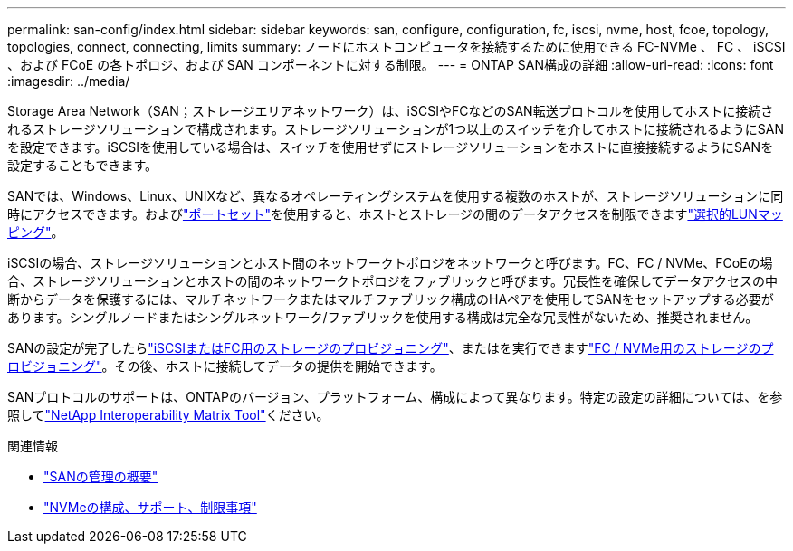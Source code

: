 ---
permalink: san-config/index.html 
sidebar: sidebar 
keywords: san, configure, configuration, fc, iscsi, nvme, host, fcoe, topology, topologies, connect, connecting, limits 
summary: ノードにホストコンピュータを接続するために使用できる FC-NVMe 、 FC 、 iSCSI 、および FCoE の各トポロジ、および SAN コンポーネントに対する制限。 
---
= ONTAP SAN構成の詳細
:allow-uri-read: 
:icons: font
:imagesdir: ../media/


[role="lead"]
Storage Area Network（SAN；ストレージエリアネットワーク）は、iSCSIやFCなどのSAN転送プロトコルを使用してホストに接続されるストレージソリューションで構成されます。ストレージソリューションが1つ以上のスイッチを介してホストに接続されるようにSANを設定できます。iSCSIを使用している場合は、スイッチを使用せずにストレージソリューションをホストに直接接続するようにSANを設定することもできます。

SANでは、Windows、Linux、UNIXなど、異なるオペレーティングシステムを使用する複数のホストが、ストレージソリューションに同時にアクセスできます。およびlink:../san-admin/create-port-sets-binding-igroups-task.html["ポートセット"]を使用すると、ホストとストレージの間のデータアクセスを制限できますlink:../san-admin/selective-lun-map-concept.html["選択的LUNマッピング"]。

iSCSIの場合、ストレージソリューションとホスト間のネットワークトポロジをネットワークと呼びます。FC、FC / NVMe、FCoEの場合、ストレージソリューションとホストの間のネットワークトポロジをファブリックと呼びます。冗長性を確保してデータアクセスの中断からデータを保護するには、マルチネットワークまたはマルチファブリック構成のHAペアを使用してSANをセットアップする必要があります。シングルノードまたはシングルネットワーク/ファブリックを使用する構成は完全な冗長性がないため、推奨されません。

SANの設定が完了したらlink:../san-admin/provision-storage.html["iSCSIまたはFC用のストレージのプロビジョニング"]、またはを実行できますlink:../san-admin/create-nvme-namespace-subsystem-task.html["FC / NVMe用のストレージのプロビジョニング"]。その後、ホストに接続してデータの提供を開始できます。

SANプロトコルのサポートは、ONTAPのバージョン、プラットフォーム、構成によって異なります。特定の設定の詳細については、を参照してlink:https://imt.netapp.com/matrix/["NetApp Interoperability Matrix Tool"^]ください。

.関連情報
* link:../san-admin/index.html["SANの管理の概要"]
* link:../nvme/support-limitations.html["NVMeの構成、サポート、制限事項"]


